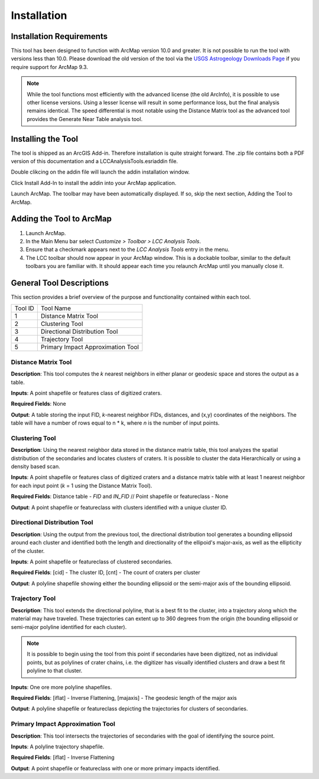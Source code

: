 .. installation

------------
Installation
------------

Installation Requirements
-------------------------
This tool has been designed to function with ArcMap version 10.0 and greater.  It is not possible to run the tool with versions less than 10.0.  Please download the old version of the tool via the `USGS Astrogeology Downloads Page`_ if you require support for ArcMap 9.3.

.. note::
   While the tool functions most efficiently with the advanced license (the old ArcInfo), it is possible to use other license versions.  Using a lesser license will result in some performance loss, but the final analysis remains identical.  The speed differential is most notable using the Distance Matrix tool as the advanced tool provides the Generate Near Table analysis tool.
   
Installing the Tool
-------------------
The tool is shipped as an ArcGIS Add-in.  Therefore installation is quite straight forward.  The .zip file contains both a PDF version of this documentation and a LCCAnalysisTools.esriaddin file.

Double clikcing on the addin file will launch the addin installation window.

.. image:: ../images/installation/ins_addin.png

Click Install Add-In to install the addin into your ArcMap application.

Launch ArcMap.  The toolbar may have been automatically displayed.  If so, skip the next section, Adding the Tool to ArcMap.

Adding the Tool to ArcMap
-------------------------
1. Launch ArcMap.
2. In the Main Menu bar select `Customize > Toolbar > LCC Analysis Tools`.
3. Ensure that a checkmark appears next to the `LCC Analysis Tools` entry in the menu.
4. The LCC toolbar should now appear in your ArcMap window.  This is a dockable toolbar, similar to the default toolbars you are familiar with.  It should appear each time you relaunch ArcMap until you manually close it.

.. image:: ../images/installation/img1.png

General Tool Descriptions
-------------------------
This section provides a brief overview of the purpose and functionality contained within each tool.

.. image:: ../images/installation/img2.png
   :scale: 200%
   :align: center

	
	
======= ================================== 
Tool ID Tool Name 
1       Distance Matrix Tool                
2       Clustering Tool
3       Directional Distribution Tool
4       Trajectory Tool
5       Primary Impact Approximation Tool
======= ================================== 

Distance Matrix Tool
+++++++++++++++++++++++
**Description**: This tool computes the *k* nearest neighbors in either planar or geodesic space and stores the output as a table.

**Inputs**: A point shapefile or features class of digitized craters.

**Required Fields**: None

**Output**: A table storing the input FID, *k*-nearest neighbor FIDs, distances, and (x,y) coordinates of the neighbors.  The table will have a number of rows equal to n \* k, where *n* is the number of input points.

Clustering Tool
+++++++++++++++
**Description**: Using the nearest neighbor data stored in the distance matrix table, this tool analyzes the spatial distribution of the secondaries and locates clusters of craters.  It is possible to cluster the data Hierarchically or using a density based scan.

**Inputs**: A point shapefile or features class of digitized craters and a distance matrix table with at least 1 nearest neighbor for each input point (*k* = 1 using the Distance Matrix Tool).

**Required Fields**: Distance table - `FID` and `IN_FID` // Point shapefile or featureclass - None

**Output**: A point shapefile or featureclass with clusters identified with a unique cluster ID.

Directional Distribution Tool
++++++++++++++++++++++++++++++++++++++++++++++++++++++++++
**Description**: Using the output from the previous tool, the directional distribution tool generates a bounding ellipsoid around each cluster and identified both the length and directionality of the ellipoid's major-axis, as well as the ellipticity of the cluster.  

**Inputs**: A point shapefile or featureclass of clustered secondaries.

**Required Fields**: [cid] - The cluster ID, [cnt] - The count of craters per cluster

**Output**: A polyline shapefile showing either the bounding ellipsoid or the semi-major axis of the bounding ellipsoid.

Trajectory Tool
++++++++++++++++++++++++++++++++++++++++++++++++++++++++++
**Description**: This tool extends the directional polyline, that is a best fit to the cluster, into a trajectory along which the material may have traveled.  These trajectories can extent up to 360 degrees from the origin (the bounding ellipsoid or semi-major polyline identified for each cluster).

.. note::
   It is possible to begin using the tool from this point if secondaries have been digitized, not as individual points, but as polylines of crater chains, i.e. the digitizer has visually identified clusters and draw a best fit polyline to that cluster.

**Inputs**: One ore more polyline shapefiles.

**Required Fields**: [iflat] - Inverse Flattening, [majaxis] - The geodesic length of the major axis

**Output**: A polyline shapefile or featureclass depicting the trajectories for clusters of secondaries.

Primary Impact Approximation Tool
++++++++++++++++++++++++++++++++++++++++++++++++++++++++++
**Description**: This tool intersects the trajectories of secondaries with the goal of identifying the source point. 

**Inputs**: A polyline trajectory shapefile.

**Required Fields**: [iflat] - Inverse Flattening

**Output**: A point shapefile or featureclass with one or more primary impacts identified.

.. _USGS Astrogeology Downloads Page: http://astrogeology.usgs.gov/facilities/mrctr/gis-tools